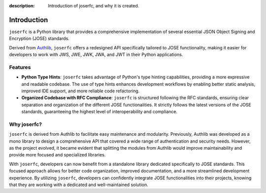 :description: Introduction of joserfc, and why it is created.

Introduction
============

``joserfc`` is a Python library that provides a comprehensive implementation
of several essential JSON Object Signing and Encryption (JOSE) standards.

Derived from Authlib_, ``joserfc`` offers a redesigned API specifically tailored
to JOSE functionality, making it easier for developers to work with JWS, JWE, JWK,
JWA, and JWT in their Python applications.

.. _Authlib: https://authlib.org/

Features
--------

- **Python Type Hints**: ``joserfc`` takes advantage of Python's type hinting
  capabilities, providing a more expressive and readable codebase. The use of
  type hints enhances development workflows by enabling better static analysis,
  improved IDE support, and more reliable code refactoring.
  
- **Organized Codebase with RFC Compliance**: ``joserfc`` is structured following
  the RFC standards, ensuring clear separation and organization of the different
  JOSE functionalities. It strictly follows the latest versions of the JOSE standards,
  guaranteeing the highest level of interoperability and compliance.

Why joserfc?
------------

``joserfc`` is derived from Authlib to facilitate easy maintenance and modularity.
Previously, Authlib was developed as a mono library to design a comprehensive API
that covered a wide range of authentication and security needs. However, as the
project evolved, it became evident that splitting the modules from Authlib would
improve maintainability and provide more focused and specialized libraries.

With ``joserfc``, developers can now benefit from a standalone library dedicated
specifically to JOSE standards. This focused approach allows for better code
organization, improved documentation, and a more streamlined development experience.
By utilizing ``joserfc``, developers can confidently integrate JOSE functionalities
into their projects, knowing that they are working with a dedicated and well-maintained
solution.
